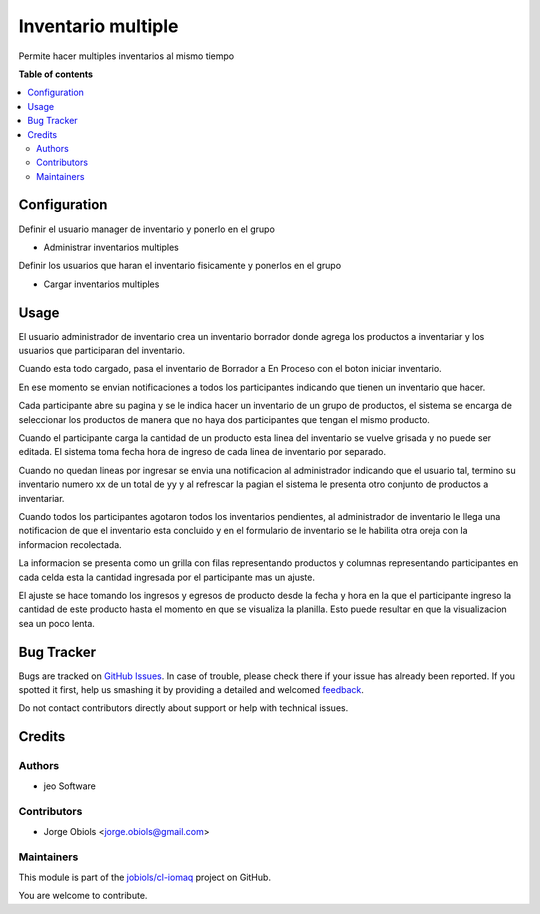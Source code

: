 ===================
Inventario multiple
===================

.. !!!!!!!!!!!!!!!!!!!!!!!!!!!!!!!!!!!!!!!!!!!!!!!!!!!!
   !! This file is generated by oca-gen-addon-readme !!
   !! changes will be overwritten.                   !!
   !!!!!!!!!!!!!!!!!!!!!!!!!!!!!!!!!!!!!!!!!!!!!!!!!!!!

.. |badge1| image:: https://img.shields.io/badge/maturity-Beta-yellow.png
    :target: https://odoo-community.org/page/development-status
    :alt: Beta
.. |badge2| image:: https://img.shields.io/badge/licence-AGPL--3-blue.png
    :target: http://www.gnu.org/licenses/agpl-3.0-standalone.html
    :alt: License: AGPL-3
.. |badge3| image:: https://img.shields.io/badge/github-jobiols%2Fcl--iomaq-lightgray.png?logo=github
    :target: https://github.com/jobiols/cl-iomaq/tree/9.0/inventory_multi
    :alt: jobiols/cl-iomaq

|badge1| |badge2| |badge3| 

Permite hacer multiples inventarios al mismo tiempo



**Table of contents**

.. contents::
   :local:

Configuration
=============

Definir el usuario manager de inventario y ponerlo en el grupo

- Administrar inventarios multiples

Definir los usuarios que haran el inventario fisicamente y ponerlos en el grupo

- Cargar inventarios multiples


Usage
=====

El usuario administrador de inventario crea un inventario borrador donde agrega
los productos a inventariar y los usuarios que participaran del inventario.

Cuando esta todo cargado, pasa el inventario de Borrador a En Proceso con el
boton iniciar inventario.

En ese momento se envian notificaciones a todos los participantes indicando que
tienen un inventario que hacer.

Cada participante abre su pagina y se le indica hacer un inventario de un grupo
de productos, el sistema se encarga de seleccionar los productos de manera que
no haya dos participantes que tengan el mismo producto.

Cuando el participante carga la cantidad de un producto esta linea del inventario
se vuelve grisada y no puede ser editada. El sistema toma fecha hora de ingreso
de cada linea de inventario por separado.

Cuando no quedan lineas por ingresar se envia una notificacion al administrador
indicando que el usuario tal, termino su inventario numero xx de un total de yy
y al refrescar la pagian el sistema le presenta otro conjunto de productos a
inventariar.

Cuando todos los participantes agotaron todos los inventarios pendientes, al
administrador de inventario le llega una notificacion de que el inventario esta
concluido y en el formulario de inventario se le habilita otra oreja con la
informacion recolectada.

La informacion se presenta como un grilla con filas representando productos y
columnas representando participantes en cada celda esta la cantidad ingresada
por el participante mas un ajuste.

El ajuste se hace tomando los ingresos y egresos de producto desde la fecha y
hora en la que el participante ingreso la cantidad de este producto hasta el
momento en que se visualiza la planilla. Esto puede resultar en que la
visualizacion sea un poco lenta.

Bug Tracker
===========

Bugs are tracked on `GitHub Issues <https://github.com/jobiols/cl-iomaq/issues>`_.
In case of trouble, please check there if your issue has already been reported.
If you spotted it first, help us smashing it by providing a detailed and welcomed
`feedback <https://github.com/jobiols/cl-iomaq/issues/new?body=module:%20inventory_multi%0Aversion:%209.0%0A%0A**Steps%20to%20reproduce**%0A-%20...%0A%0A**Current%20behavior**%0A%0A**Expected%20behavior**>`_.

Do not contact contributors directly about support or help with technical issues.

Credits
=======

Authors
~~~~~~~

* jeo Software

Contributors
~~~~~~~~~~~~

* Jorge Obiols <jorge.obiols@gmail.com>

Maintainers
~~~~~~~~~~~

This module is part of the `jobiols/cl-iomaq <https://github.com/jobiols/cl-iomaq/tree/9.0/inventory_multi>`_ project on GitHub.

You are welcome to contribute.

